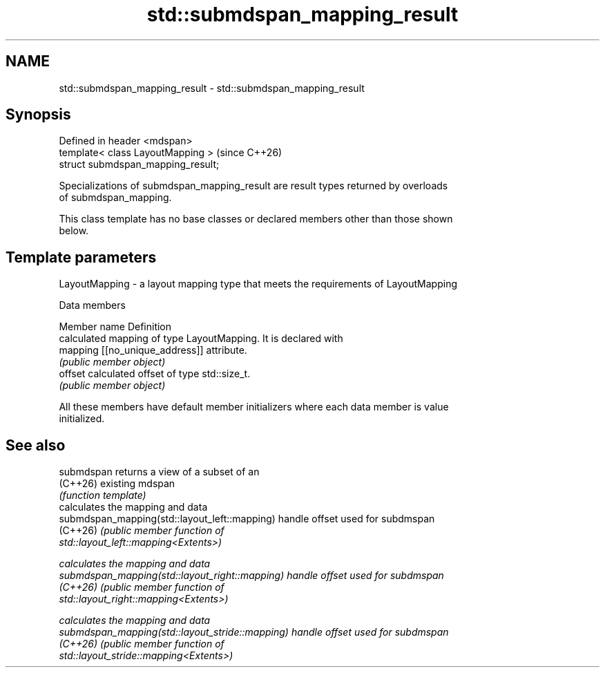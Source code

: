 .TH std::submdspan_mapping_result 3 "2024.06.10" "http://cppreference.com" "C++ Standard Libary"
.SH NAME
std::submdspan_mapping_result \- std::submdspan_mapping_result

.SH Synopsis
   Defined in header <mdspan>
   template< class LayoutMapping >   (since C++26)
   struct submdspan_mapping_result;

   Specializations of submdspan_mapping_result are result types returned by overloads
   of submdspan_mapping.

   This class template has no base classes or declared members other than those shown
   below.

.SH Template parameters

   LayoutMapping - a layout mapping type that meets the requirements of LayoutMapping

   Data members

   Member name Definition
               calculated mapping of type LayoutMapping. It is declared with
   mapping     [[no_unique_address]] attribute.
               \fI(public member object)\fP
   offset      calculated offset of type std::size_t.
               \fI(public member object)\fP

   All these members have default member initializers where each data member is value
   initialized.

.SH See also

   submdspan                                      returns a view of a subset of an
   (C++26)                                        existing mdspan
                                                  \fI(function template)\fP
                                                  calculates the mapping and data
   submdspan_mapping(std::layout_left::mapping)   handle offset used for subdmspan
   (C++26)                                        \fI\fI(public member\fP function of\fP
                                                  std::layout_left::mapping<Extents>)

                                                  calculates the mapping and data
   submdspan_mapping(std::layout_right::mapping)  handle offset used for subdmspan
   (C++26)                                        \fI\fI(public member\fP function of\fP
                                                  std::layout_right::mapping<Extents>)

                                                  calculates the mapping and data
   submdspan_mapping(std::layout_stride::mapping) handle offset used for subdmspan
   (C++26)                                        \fI\fI(public member\fP function of\fP
                                                  std::layout_stride::mapping<Extents>)

